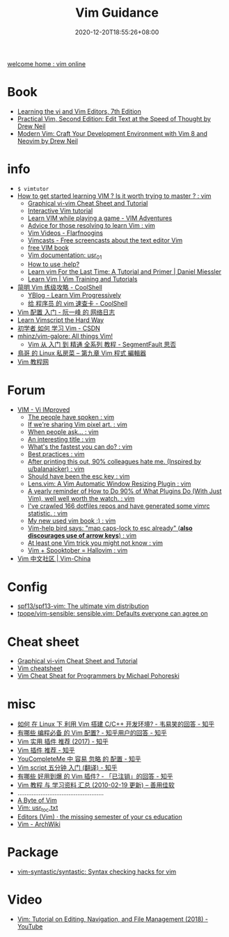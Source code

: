 #+TITLE: Vim Guidance
#+DATE: 2020-12-20T18:55:26+08:00
#+TAGS[]: portal vim
#+CATEGORIES[]: info
#+DRAFT: true

[[https://www.vim.org/][welcome home : vim online]]

* Book
- [[https://learning.oreilly.com/library/view/learning-the-vi/9780596529833/][Learning the vi and Vim Editors, 7th Edition]]
- [[https://pragprog.com/titles/dnvim2/practical-vim-second-edition/][Practical Vim, Second Edition: Edit Text at the Speed of Thought by Drew Neil]]
- [[https://pragprog.com/titles/modvim/modern-vim/][Modern Vim: Craft Your Development Environment with Vim 8 and Neovim by Drew Neil]]
* info
- =$ vimtutor=
- [[https://www.reddit.com/r/vim/comments/br3c1x/how_to_get_started_learning_vim_is_it_worth/][How to get started learning VIM ? Is it worth trying to master ? : vim]]
  - [[http://www.viemu.com/a_vi_vim_graphical_cheat_sheet_tutorial.html][Graphical vi-vim Cheat Sheet and Tutorial]]
  - [[https://www.openvim.com/][Interactive Vim tutorial]]
  - [[https://vim-adventures.com/][Learn VIM while playing a game - VIM Adventures]]
  - [[https://www.reddit.com/r/vim/comments/1u8tbi/advice_for_those_resolving_to_learn_vim/][Advice for those resolving to learn Vim : vim]]
  - [[http://derekwyatt.org/vim/tutorials/][Vim Videos - Flarfnoogins]]
  - [[http://vimcasts.org/][Vimcasts - Free screencasts about the text editor Vim]]
  - [[ftp://ftp.vim.org/pub/vim/doc/book/vimbook-OPL.pdf][free VIM book]]
  - [[http://vimdoc.sourceforge.net/htmldoc/usr_01.html][Vim documentation: usr_01]]
  - [[https://groups.google.com/g/vim_use/c/2ZKTBdhsBC4/m/hETpTMnEAQAJ][How to use :help?]]
  - [[https://danielmiessler.com/study/vim/][Learn vim For the Last Time: A Tutorial and Primer | Daniel Miessler]]
  - [[https://thoughtbot.com/upcase/vim][Learn Vim | Vim Training and Tutorials]]
- [[https://coolshell.cn/articles/5426.html][简明 Vim 练级攻略 - CoolShell]]
  - [[http://yannesposito.com/Scratch/en/blog/Learn-Vim-Progressively/][YBlog - Learn Vim Progressively]]
  - [[https://coolshell.cn/articles/5479.html][给 程序员 的 vim 速查卡 - CoolShell]]
- [[http://www.ruanyifeng.com/blog/2018/09/vimrc.html][Vim 配置 入门 - 阮一峰 的 网络日志]]
- [[https://learnvimscriptthehardway.stevelosh.com/][Learn Vimscript the Hard Way]]
- [[https://blog.csdn.net/xshalk/article/details/52302373][初学者 如何 学习 Vim - CSDN]]
- [[https://github.com/mhinz/vim-galore][mhinz/vim-galore: All things Vim!]]
  - [[https://segmentfault.com/p/1210000008831419/read][Vim 从 入门 到 精通 全系列 教程 - SegmentFault 思否]]
- [[http://linux.vbird.org/linux_basic/0310vi.php][鳥哥 的 Linux 私房菜 -- 第九章 Vim 程式 編輯器]]
- [[https://vimjc.com/][Vim 教程网]]
* Forum
- [[https://www.reddit.com/r/vim/][VIM - Vi IMproved]]
  - [[https://www.reddit.com/r/vim/comments/bbnywm/the_people_have_spoken/][The people have spoken : vim]]
  - [[https://www.reddit.com/r/vim/comments/ddkd20/if_were_sharing_vim_pixel_art/][If we're sharing Vim pixel art. : vim]]
  - [[https://www.reddit.com/r/vim/comments/j3o6uy/when_people_ask/][When people ask... : vim]]
  - [[https://www.reddit.com/r/vim/comments/e6xlz3/an_interesting_title/][An interesting title : vim]]
  - [[https://www.reddit.com/r/vim/comments/ebsovg/whats_the_fastest_you_can_do/][What's the fastest you can do? : vim]]
  - [[https://www.reddit.com/r/vim/comments/b66e3t/best_practices/][Best practices : vim]]
  - [[https://www.reddit.com/r/vim/comments/bspxk8/after_printing_this_out_90_colleagues_hate_me/][After printing this out, 90% colleagues hate me. (Inspired by u/balanaicker) : vim]]
  - [[https://www.reddit.com/r/vim/comments/jz2jlq/should_have_been_the_esc_key/][Should have been the esc key : vim]]
  - [[https://www.reddit.com/r/vim/comments/f7na5d/lensvim_a_vim_automatic_window_resizing_plugin/][Lens.vim: A Vim Automatic Window Resizing Plugin : vim]]
  - [[https://www.reddit.com/r/vim/comments/gm4fzp/a_yearly_reminder_of_how_to_do_90_of_what_plugins/][A yearly reminder of How to Do 90% of What Plugins Do (With Just Vim), well well worth the watch. : vim]]
  - [[https://www.reddit.com/r/vim/comments/fxal8p/ive_crawled_166_dotfiles_repos_and_have_generated/][I've crawled 166 dotfiles repos and have generated some vimrc statistic. : vim]]
  - [[https://www.reddit.com/r/vim/comments/f12whl/my_new_used_vim_book/][My new used vim book :) : vim]]
  - [[https://www.reddit.com/r/vim/comments/c389g1/vimhelp_bird_says_map_capslock_to_esc_already/][Vim-help bird says: "map caps-lock to esc already" (*also discourages use of arrow keys*) : vim]]
  - [[https://www.reddit.com/r/vim/comments/fqnn86/at_least_one_vim_trick_you_might_not_know/][At least one Vim trick you might not know : vim]]
  - [[https://www.reddit.com/r/vim/comments/j8uhvd/vim_spooktober_hallovim/][Vim + Spooktober = Hallovim : vim]]
- [[http://vim-china.org/][Vim 中文社区 | Vim-China]]
* Config
- [[https://github.com/spf13/spf13-vim][spf13/spf13-vim: The ultimate vim distribution]]
- [[https://github.com/tpope/vim-sensible][tpope/vim-sensible: sensible.vim: Defaults everyone can agree on]]
* Cheat sheet
- [[http://www.viemu.com/a_vi_vim_graphical_cheat_sheet_tutorial.html][Graphical vi-vim Cheat Sheet and Tutorial]]
- [[https://devhints.io/vim][Vim cheatsheet]]
- [[http://michael.peopleofhonoronly.com/vim/][Vim Cheat Sheat for Programmers by Michael Pohoreski]]
* misc
- [[https://www.zhihu.com/question/47691414/answer/373700711][如何 在 Linux 下 利用 Vim 搭建 C/C++ 开发环境? - 韦易笑​的回答 - 知乎]]
- [[https://www.zhihu.com/question/19989337/answer/18304091][有哪些 编程必备 的 Vim 配置? - 知乎用户的回答 - 知乎]]
- [[https://zhuanlan.zhihu.com/p/24742679][Vim 实用 插件 推荐 (2017) - 知乎]]
- [[https://zhuanlan.zhihu.com/p/58816186][Vim 插件 推荐 - 知乎]]
- [[https://zhuanlan.zhihu.com/p/33046090][YouCompleteMe 中 容易 忽略 的 配置 - 知乎]]
- [[https://zhuanlan.zhihu.com/p/37352209][Vim script 五分钟 入门 (翻译) - 知乎]]
- [[https://www.zhihu.com/question/23590572/answer/546352496][有哪些 好用到爆 的 Vim 插件? - 「已注销」的回答 - 知乎]]
- [[https://xbeta.info/vim-tutorials.htm][Vim 教程 与 学习资料 汇总 (2010-02-19 更新) – 善用佳软]]
- .................................................
- [[https://vim.swaroopch.com/][A Byte of Vim]]
- [[https://vimhelp.org/usr_toc.txt.html][Vim: usr_toc.txt]]
- [[https://missing.csail.mit.edu/2020/editors/][Editors (Vim) · the missing semester of your cs education]]
- [[https://wiki.archlinux.org/index.php/Vim][Vim - ArchWiki]]
* Package
- [[https://github.com/vim-syntastic/syntastic][vim-syntastic/syntastic: Syntax checking hacks for vim]]
* Video
- [[https://www.youtube.com/watch?v=E-ZbrtoSuzw&feature=youtu.be][Vim: Tutorial on Editing, Navigation, and File Management (2018) - YouTube]]
